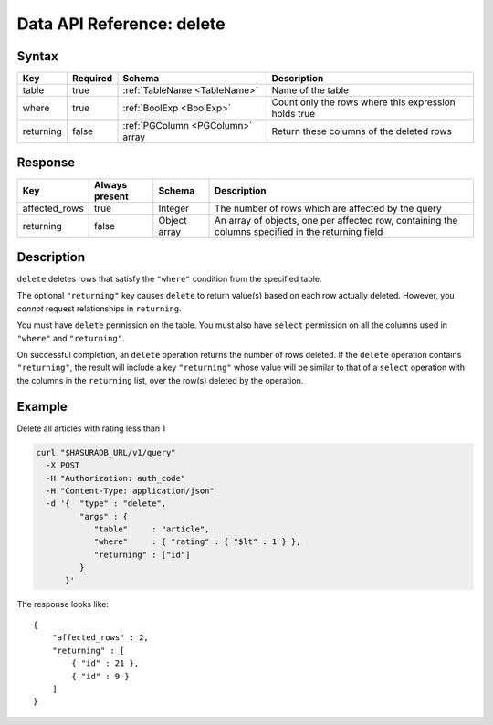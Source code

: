 .. .. meta::
   :description: Hasura's Data microservice's delete query - JSON body's syntax, description, response params and examples.
   :keywords: hasura, docs, data, query reference, delete query

.. _data_delete:

Data API Reference: delete
--------------------------

Syntax
^^^^^^

.. list-table::
   :header-rows: 1

   * - Key
     - Required
     - Schema
     - Description
   * - table
     - true
     - :ref:`TableName <TableName>`
     - Name of the table
   * - where
     - true
     - :ref:`BoolExp <BoolExp>`
     - Count only the rows where this expression holds true
   * - returning
     - false
     - :ref:`PGColumn <PGColumn>` array
     - Return these columns of the deleted rows

Response
^^^^^^^^

.. list-table::
   :header-rows: 1

   * - Key
     - Always present
     - Schema
     - Description
   * - affected_rows
     - true
     - Integer
     - The number of rows which are affected by the query
   * - returning
     - false
     - Object array
     - An array of objects, one per affected row, containing the columns specified in the returning field

Description
^^^^^^^^^^^
``delete`` deletes rows that satisfy the ``"where"`` condition from the specified table.

The optional ``"returning"`` key causes ``delete`` to return value(s) based on each row actually deleted. However, you *cannot* request relationships in ``returning``.

You must have ``delete`` permission on the table.  You must also have ``select`` permission on all the columns used in ``"where"`` and ``"returning"``.

On successful completion, an ``delete`` operation returns the number of rows deleted. If the ``delete`` operation contains ``"returning"``, the result will include a key ``"returning"`` whose value will be similar to that of a ``select`` operation with the columns in the ``returning`` list, over the row(s) deleted by the operation.

Example
^^^^^^^

Delete all articles with rating less than 1

.. code-block:: bash

   curl "$HASURADB_URL/v1/query"
     -X POST
     -H "Authorization: auth_code"
     -H "Content-Type: application/json"
     -d '{  "type" : "delete",
            "args" : {
               "table"     : "article",
               "where"     : { "rating" : { "$lt" : 1 } },
               "returning" : ["id"]
            }
         }'

The response looks like::

  {
      "affected_rows" : 2,
      "returning" : [
          { "id" : 21 },
          { "id" : 9 }
      ]
  }
